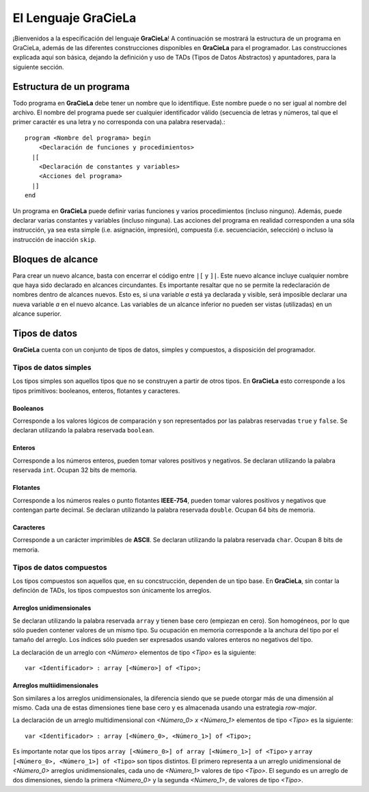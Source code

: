 ====================
El Lenguaje GraCieLa
====================

¡Bienvenidos a la especificación del lenguaje **GraCieLa**! A continuación se mostrará la estructura de un programa en GraCieLa, además de las diferentes construcciones disponibles en **GraCieLa** para el programador. Las construcciones explicada aquí son básica, dejando la definición y uso de TADs (Tipos de Datos Abstractos) y apuntadores, para la siguiente sección.

-------------------------
Estructura de un programa
-------------------------

Todo programa en **GraCieLa** debe tener un nombre que lo identifique. Este nombre puede o no ser igual al nombre del archivo. El nombre del programa puede ser cualquier identificador válido (secuencia de letras y números, tal que el primer caractér es una letra y no corresponda con una palabra reservada).::

  program <Nombre del programa> begin
      <Declaración de funciones y procedimientos>
    |[
      <Declaración de constantes y variables>
      <Acciones del programa>
    |]
  end
  
Un programa en **GraCieLa** puede definir varias funciones y varios procedimientos (incluso ninguno). Además, puede declarar varias constantes y variables (incluso ninguna). Las acciones del programa en realidad corresponden a una sóla instrucción, ya sea esta simple (i.e. asignación, impresión), compuesta (i.e. secuenciación, selección) o incluso la instrucción de inacción ``skip``.

------------------
Bloques de alcance
------------------

Para crear un nuevo alcance, basta con encerrar el código entre ``|[`` y ``]|``. Este nuevo alcance incluye cualquier nombre que haya sido declarado en alcances circundantes. Es importante resaltar que no se permite la redeclaración de nombres dentro de alcances nuevos. Esto es, si una variable *a* está ya declarada y visible, será imposible declarar una nueva variable *a* en el nuevo alcance. Las variables de un alcance inferior no pueden ser vistas (utilizadas) en un alcance superior.

--------------
Tipos de datos
--------------

**GraCieLa** cuenta con un conjunto de tipos de datos, simples y compuestos, a disposición del programador.

^^^^^^^^^^^^^^^^^^^^^^
Tipos de datos simples
^^^^^^^^^^^^^^^^^^^^^^
 
Los tipos simples son aquellos tipos que no se construyen a partir de otros tipos. En **GraCieLa** esto corresponde a los tipos primitivos: booleanos, enteros, flotantes y caracteres.

"""""""""
Booleanos
"""""""""

Corresponde a los valores lógicos de comparación y son representados por las palabras reservadas ``true`` y ``false``. Se declaran utilizando la palabra reservada ``boolean``.

"""""""
Enteros
"""""""

Corresponde a los números enteros, pueden tomar valores positivos y negativos. Se declaran utilizando la palabra reservada ``int``. Ocupan 32 bits de memoria.

"""""""""
Flotantes
"""""""""

Corresponde a los números reales o punto flotantes **IEEE-754**, pueden tomar valores positivos y negativos que contengan parte decimal. Se declaran utilizando la palabra reservada ``double``. Ocupan 64 bits de memoria.

""""""""""
Caracteres
""""""""""

Corresponde a un carácter imprimibles de **ASCII**.  Se declaran utilizando la palabra reservada ``char``. Ocupan 8 bits de memoria.

^^^^^^^^^^^^^^^^^^^^^^^^^
Tipos de datos compuestos
^^^^^^^^^^^^^^^^^^^^^^^^^
 
Los tipos compuestos son aquellos que, en su concstrucción, dependen de un tipo base. En **GraCieLa**, sin contar la definción de TADs, los tipos compuestos son únicamente los arreglos.

"""""""""""""""""""""""""
Arreglos unidimensionales
"""""""""""""""""""""""""

Se declaran utilizando la palabra reservada ``array`` y tienen base cero (empiezan en cero). Son homogéneos, por lo que sólo pueden contener valores de un mismo tipo. Su ocupación en memoria corresponde a la anchura del tipo por el tamaño del arreglo. Los índices sólo pueden ser expresados usando valores enteros no negativos del tipo.

La declaración de un arreglo con *<Número>* elementos de tipo *<Tipo>* es la siguiente::

  var <Identificador> : array [<Número>] of <Tipo>;
  
""""""""""""""""""""""""""""
Arreglos multiidimensionales
""""""""""""""""""""""""""""

Son similares a los arreglos unidimensionales, la diferencia siendo que se puede otorgar más de una dimensión al mismo. Cada una de estas dimensiones tiene base cero y es almacenada usando una estrategia *row-major*.

La declaración de un arreglo multidimensional con *<Número_0> x <Número_1>* elementos de tipo *<Tipo>* es la siguiente::

  var <Identificador> : array [<Número_0>, <Número_1>] of <Tipo>;

Es importante notar que los tipos ``array [<Número_0>] of array [<Número_1>] of <Tipo>`` y ``array [<Número_0>, <Número_1>] of <Tipo>`` son tipos distintos. El primero representa a un arreglo unidimensional de *<Número_0>* arreglos unidimensionales, cada uno de *<Número_1>* valores de tipo *<Tipo>*. El segundo es un arreglo de dos dimensiones, siendo la primera *<Número_0>* y la segunda *<Número_1>*, de valores de tipo *<Tipo>*.
